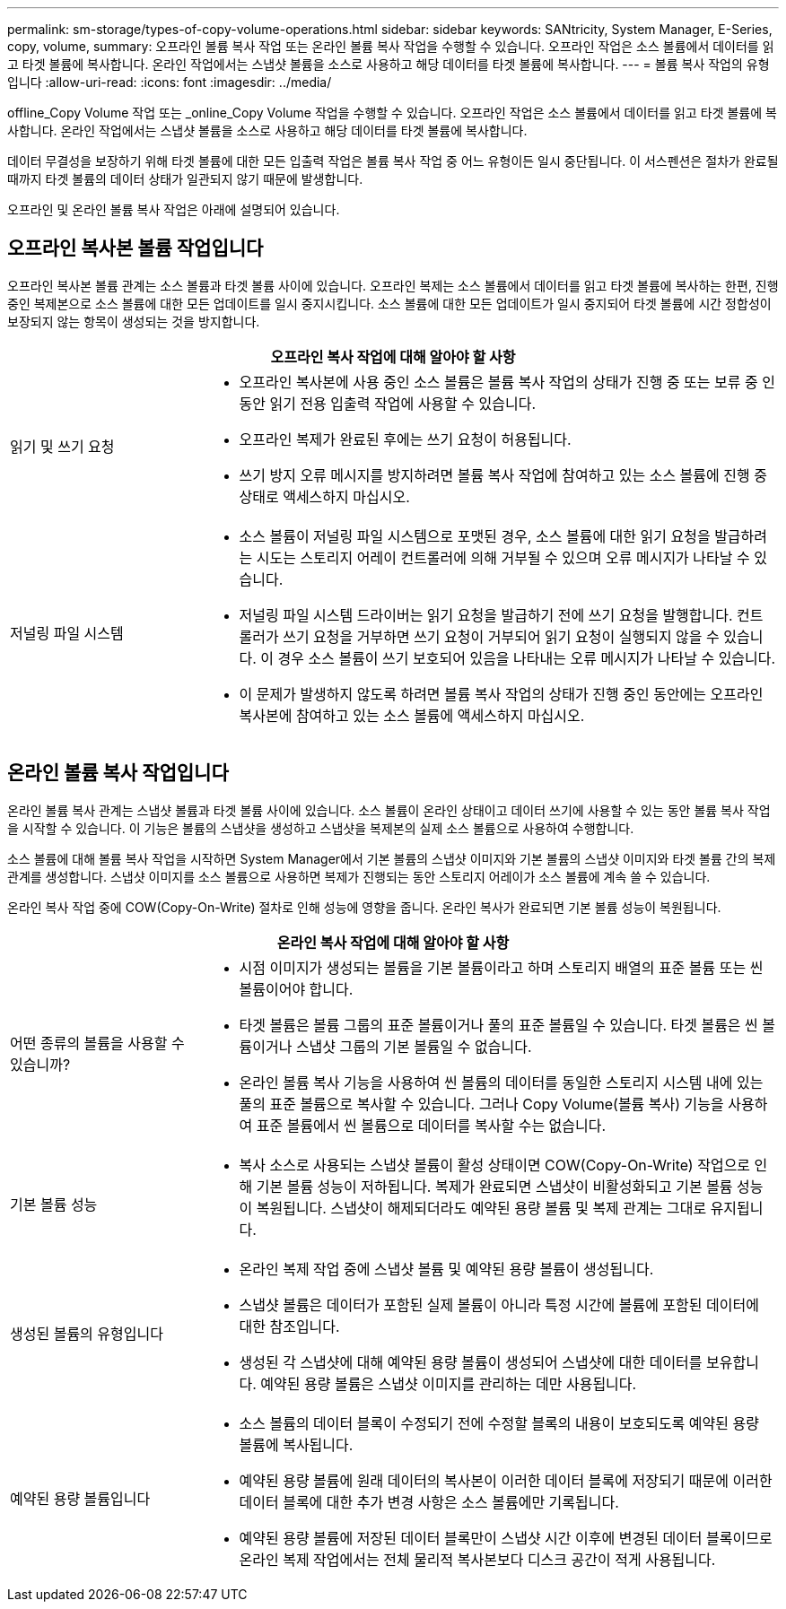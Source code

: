 ---
permalink: sm-storage/types-of-copy-volume-operations.html 
sidebar: sidebar 
keywords: SANtricity, System Manager, E-Series, copy, volume, 
summary: 오프라인 볼륨 복사 작업 또는 온라인 볼륨 복사 작업을 수행할 수 있습니다. 오프라인 작업은 소스 볼륨에서 데이터를 읽고 타겟 볼륨에 복사합니다. 온라인 작업에서는 스냅샷 볼륨을 소스로 사용하고 해당 데이터를 타겟 볼륨에 복사합니다. 
---
= 볼륨 복사 작업의 유형입니다
:allow-uri-read: 
:icons: font
:imagesdir: ../media/


[role="lead"]
offline_Copy Volume 작업 또는 _online_Copy Volume 작업을 수행할 수 있습니다. 오프라인 작업은 소스 볼륨에서 데이터를 읽고 타겟 볼륨에 복사합니다. 온라인 작업에서는 스냅샷 볼륨을 소스로 사용하고 해당 데이터를 타겟 볼륨에 복사합니다.

데이터 무결성을 보장하기 위해 타겟 볼륨에 대한 모든 입출력 작업은 볼륨 복사 작업 중 어느 유형이든 일시 중단됩니다. 이 서스펜션은 절차가 완료될 때까지 타겟 볼륨의 데이터 상태가 일관되지 않기 때문에 발생합니다.

오프라인 및 온라인 볼륨 복사 작업은 아래에 설명되어 있습니다.



== 오프라인 복사본 볼륨 작업입니다

오프라인 복사본 볼륨 관계는 소스 볼륨과 타겟 볼륨 사이에 있습니다. 오프라인 복제는 소스 볼륨에서 데이터를 읽고 타겟 볼륨에 복사하는 한편, 진행 중인 복제본으로 소스 볼륨에 대한 모든 업데이트를 일시 중지시킵니다. 소스 볼륨에 대한 모든 업데이트가 일시 중지되어 타겟 볼륨에 시간 정합성이 보장되지 않는 항목이 생성되는 것을 방지합니다.

[cols="25h,~"]
|===
2+| 오프라인 복사 작업에 대해 알아야 할 사항 


 a| 
읽기 및 쓰기 요청
 a| 
* 오프라인 복사본에 사용 중인 소스 볼륨은 볼륨 복사 작업의 상태가 진행 중 또는 보류 중 인 동안 읽기 전용 입출력 작업에 사용할 수 있습니다.
* 오프라인 복제가 완료된 후에는 쓰기 요청이 허용됩니다.
* 쓰기 방지 오류 메시지를 방지하려면 볼륨 복사 작업에 참여하고 있는 소스 볼륨에 진행 중 상태로 액세스하지 마십시오.




 a| 
저널링 파일 시스템
 a| 
* 소스 볼륨이 저널링 파일 시스템으로 포맷된 경우, 소스 볼륨에 대한 읽기 요청을 발급하려는 시도는 스토리지 어레이 컨트롤러에 의해 거부될 수 있으며 오류 메시지가 나타날 수 있습니다.
* 저널링 파일 시스템 드라이버는 읽기 요청을 발급하기 전에 쓰기 요청을 발행합니다. 컨트롤러가 쓰기 요청을 거부하면 쓰기 요청이 거부되어 읽기 요청이 실행되지 않을 수 있습니다. 이 경우 소스 볼륨이 쓰기 보호되어 있음을 나타내는 오류 메시지가 나타날 수 있습니다.
* 이 문제가 발생하지 않도록 하려면 볼륨 복사 작업의 상태가 진행 중인 동안에는 오프라인 복사본에 참여하고 있는 소스 볼륨에 액세스하지 마십시오.


|===


== 온라인 볼륨 복사 작업입니다

온라인 볼륨 복사 관계는 스냅샷 볼륨과 타겟 볼륨 사이에 있습니다. 소스 볼륨이 온라인 상태이고 데이터 쓰기에 사용할 수 있는 동안 볼륨 복사 작업을 시작할 수 있습니다. 이 기능은 볼륨의 스냅샷을 생성하고 스냅샷을 복제본의 실제 소스 볼륨으로 사용하여 수행합니다.

소스 볼륨에 대해 볼륨 복사 작업을 시작하면 System Manager에서 기본 볼륨의 스냅샷 이미지와 기본 볼륨의 스냅샷 이미지와 타겟 볼륨 간의 복제 관계를 생성합니다. 스냅샷 이미지를 소스 볼륨으로 사용하면 복제가 진행되는 동안 스토리지 어레이가 소스 볼륨에 계속 쓸 수 있습니다.

온라인 복사 작업 중에 COW(Copy-On-Write) 절차로 인해 성능에 영향을 줍니다. 온라인 복사가 완료되면 기본 볼륨 성능이 복원됩니다.

[cols="25h,~"]
|===
2+| 온라인 복사 작업에 대해 알아야 할 사항 


 a| 
어떤 종류의 볼륨을 사용할 수 있습니까?
 a| 
* 시점 이미지가 생성되는 볼륨을 기본 볼륨이라고 하며 스토리지 배열의 표준 볼륨 또는 씬 볼륨이어야 합니다.
* 타겟 볼륨은 볼륨 그룹의 표준 볼륨이거나 풀의 표준 볼륨일 수 있습니다. 타겟 볼륨은 씬 볼륨이거나 스냅샷 그룹의 기본 볼륨일 수 없습니다.
* 온라인 볼륨 복사 기능을 사용하여 씬 볼륨의 데이터를 동일한 스토리지 시스템 내에 있는 풀의 표준 볼륨으로 복사할 수 있습니다. 그러나 Copy Volume(볼륨 복사) 기능을 사용하여 표준 볼륨에서 씬 볼륨으로 데이터를 복사할 수는 없습니다.




 a| 
기본 볼륨 성능
 a| 
* 복사 소스로 사용되는 스냅샷 볼륨이 활성 상태이면 COW(Copy-On-Write) 작업으로 인해 기본 볼륨 성능이 저하됩니다. 복제가 완료되면 스냅샷이 비활성화되고 기본 볼륨 성능이 복원됩니다. 스냅샷이 해제되더라도 예약된 용량 볼륨 및 복제 관계는 그대로 유지됩니다.




 a| 
생성된 볼륨의 유형입니다
 a| 
* 온라인 복제 작업 중에 스냅샷 볼륨 및 예약된 용량 볼륨이 생성됩니다.
* 스냅샷 볼륨은 데이터가 포함된 실제 볼륨이 아니라 특정 시간에 볼륨에 포함된 데이터에 대한 참조입니다.
* 생성된 각 스냅샷에 대해 예약된 용량 볼륨이 생성되어 스냅샷에 대한 데이터를 보유합니다. 예약된 용량 볼륨은 스냅샷 이미지를 관리하는 데만 사용됩니다.




 a| 
예약된 용량 볼륨입니다
 a| 
* 소스 볼륨의 데이터 블록이 수정되기 전에 수정할 블록의 내용이 보호되도록 예약된 용량 볼륨에 복사됩니다.
* 예약된 용량 볼륨에 원래 데이터의 복사본이 이러한 데이터 블록에 저장되기 때문에 이러한 데이터 블록에 대한 추가 변경 사항은 소스 볼륨에만 기록됩니다.
* 예약된 용량 볼륨에 저장된 데이터 블록만이 스냅샷 시간 이후에 변경된 데이터 블록이므로 온라인 복제 작업에서는 전체 물리적 복사본보다 디스크 공간이 적게 사용됩니다.


|===